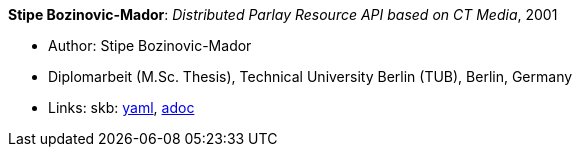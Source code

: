 //
// This file was generated by SKB-Dashboard, task 'lib-yaml2src'
// - on Wednesday November  7 at 08:42:48
// - skb-dashboard: https://www.github.com/vdmeer/skb-dashboard
//

*Stipe Bozinovic-Mador*: _Distributed Parlay Resource API based on CT Media_, 2001

* Author: Stipe Bozinovic-Mador
* Diplomarbeit (M.Sc. Thesis), Technical University Berlin (TUB), Berlin, Germany
* Links:
      skb:
        https://github.com/vdmeer/skb/tree/master/data/library/thesis/master/2000/bozinovic_mador-stipe-2001.yaml[yaml],
        https://github.com/vdmeer/skb/tree/master/data/library/thesis/master/2000/bozinovic_mador-stipe-2001.adoc[adoc]

